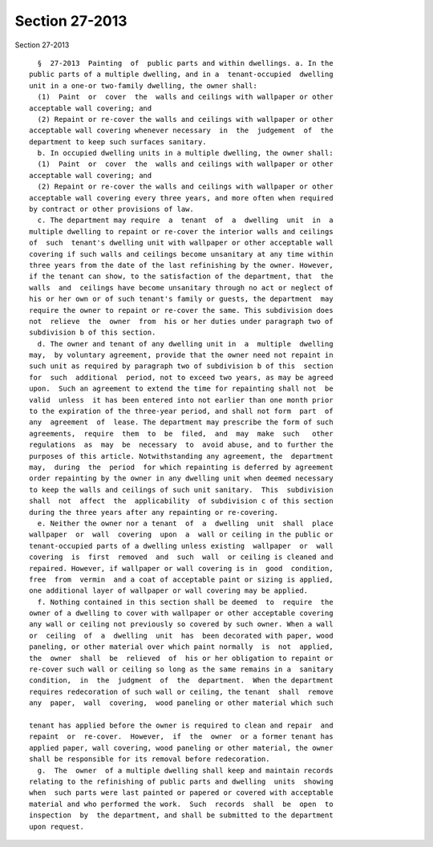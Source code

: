 Section 27-2013
===============

Section 27-2013 ::    
        
     
        §  27-2013  Painting  of  public parts and within dwellings. a. In the
      public parts of a multiple dwelling, and in a  tenant-occupied  dwelling
      unit in a one-or two-family dwelling, the owner shall:
        (1)  Paint  or  cover  the  walls and ceilings with wallpaper or other
      acceptable wall covering; and
        (2) Repaint or re-cover the walls and ceilings with wallpaper or other
      acceptable wall covering whenever necessary  in  the  judgement  of  the
      department to keep such surfaces sanitary.
        b. In occupied dwelling units in a multiple dwelling, the owner shall:
        (1)  Paint  or  cover  the  walls and ceilings with wallpaper or other
      acceptable wall covering; and
        (2) Repaint or re-cover the walls and ceilings with wallpaper or other
      acceptable wall covering every three years, and more often when required
      by contract or other provisions of law.
        c. The department may require  a  tenant  of  a  dwelling  unit  in  a
      multiple dwelling to repaint or re-cover the interior walls and ceilings
      of  such  tenant's dwelling unit with wallpaper or other acceptable wall
      covering if such walls and ceilings become unsanitary at any time within
      three years from the date of the last refinishing by the owner. However,
      if the tenant can show, to the satisfaction of the department, that  the
      walls  and  ceilings have become unsanitary through no act or neglect of
      his or her own or of such tenant's family or guests, the department  may
      require the owner to repaint or re-cover the same. This subdivision does
      not  relieve  the  owner  from  his or her duties under paragraph two of
      subdivision b of this section.
        d. The owner and tenant of any dwelling unit in  a  multiple  dwelling
      may,  by voluntary agreement, provide that the owner need not repaint in
      such unit as required by paragraph two of subdivision b of this  section
      for  such  additional  period, not to exceed two years, as may be agreed
      upon.  Such an agreement to extend the time for repainting shall not  be
      valid  unless  it has been entered into not earlier than one month prior
      to the expiration of the three-year period, and shall not form  part  of
      any  agreement  of  lease. The department may prescribe the form of such
      agreements,  require  them  to  be  filed,  and  may  make  such   other
      regulations  as  may  be  necessary  to  avoid abuse, and to further the
      purposes of this article. Notwithstanding any agreement, the  department
      may,  during  the  period  for which repainting is deferred by agreement
      order repainting by the owner in any dwelling unit when deemed necessary
      to keep the walls and ceilings of such unit sanitary.  This  subdivision
      shall  not  affect  the  applicability  of subdivision c of this section
      during the three years after any repainting or re-covering.
        e. Neither the owner nor a tenant  of  a  dwelling  unit  shall  place
      wallpaper  or  wall  covering  upon  a  wall or ceiling in the public or
      tenant-occupied parts of a dwelling unless existing  wallpaper  or  wall
      covering  is  first  removed  and  such  wall  or ceiling is cleaned and
      repaired. However, if wallpaper or wall covering is in  good  condition,
      free  from  vermin  and a coat of acceptable paint or sizing is applied,
      one additional layer of wallpaper or wall covering may be applied.
        f. Nothing contained in this section shall be deemed  to  require  the
      owner of a dwelling to cover with wallpaper or other acceptable covering
      any wall or ceiling not previously so covered by such owner. When a wall
      or  ceiling  of  a  dwelling  unit  has  been decorated with paper, wood
      paneling, or other material over which paint normally  is  not  applied,
      the  owner  shall  be  relieved  of  his or her obligation to repaint or
      re-cover such wall or ceiling so long as the same remains in a  sanitary
      condition,  in  the  judgment  of  the  department.  When the department
      requires redecoration of such wall or ceiling, the tenant  shall  remove
      any  paper,  wall  covering,  wood paneling or other material which such
    
      tenant has applied before the owner is required to clean and repair  and
      repaint  or  re-cover.  However,  if  the  owner  or a former tenant has
      applied paper, wall covering, wood paneling or other material, the owner
      shall be responsible for its removal before redecoration.
        g.  The  owner  of a multiple dwelling shall keep and maintain records
      relating to the refinishing of public parts and dwelling  units  showing
      when  such parts were last painted or papered or covered with acceptable
      material and who performed the work.  Such  records  shall  be  open  to
      inspection  by  the department, and shall be submitted to the department
      upon request.
    
    
    
    
    
    
    